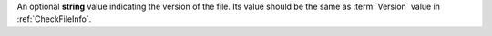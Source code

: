 An optional **string** value indicating the version of the file. Its value should be the same as :term:`Version`
value in :ref:`CheckFileInfo`.

